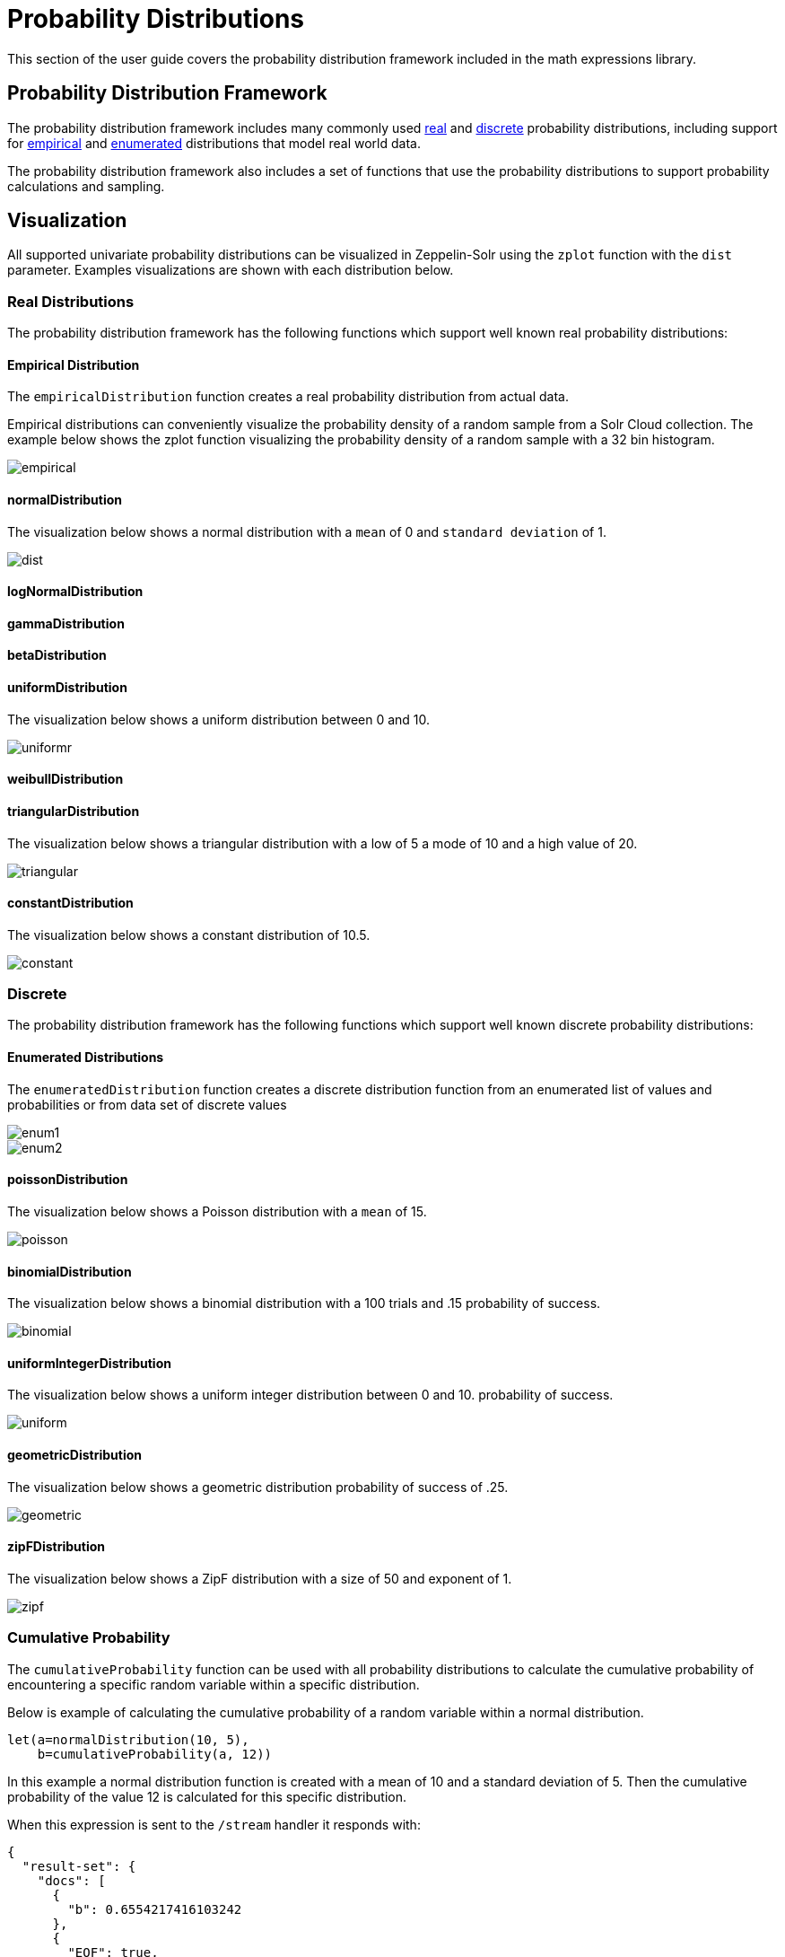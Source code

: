 = Probability Distributions
// Licensed to the Apache Software Foundation (ASF) under one
// or more contributor license agreements.  See the NOTICE file
// distributed with this work for additional information
// regarding copyright ownership.  The ASF licenses this file
// to you under the Apache License, Version 2.0 (the
// "License"); you may not use this file except in compliance
// with the License.  You may obtain a copy of the License at
//
//   http://www.apache.org/licenses/LICENSE-2.0
//
// Unless required by applicable law or agreed to in writing,
// software distributed under the License is distributed on an
// "AS IS" BASIS, WITHOUT WARRANTIES OR CONDITIONS OF ANY
// KIND, either express or implied.  See the License for the
// specific language governing permissions and limitations
// under the License.

This section of the user guide covers the probability distribution
framework included in the math expressions library.

== Probability Distribution Framework

The probability distribution framework includes many commonly used <<Real Distributions,real>>
and <<Discrete,discrete>> probability distributions, including support for <<Empirical Distribution,empirical>>
and <<Enumerated Distributions,enumerated>> distributions that model real world data.

The probability distribution framework also includes a set of functions that use the probability distributions
to support probability calculations and sampling.


== Visualization

All supported univariate probability distributions can be visualized in Zeppelin-Solr using the
`zplot` function with the `dist` parameter. Examples visualizations are shown with each
distribution below.

=== Real Distributions

The probability distribution framework has the following functions
which support well known real probability distributions:

==== Empirical Distribution

The `empiricalDistribution` function creates a real probability
distribution from actual data.

Empirical distributions can conveniently visualize the probability density of a random sample from a Solr Cloud
collection. The example below shows the zplot function visualizing the probability density of a random sample
with a 32 bin histogram.

image::images/math-expressions/empirical.png[]

==== normalDistribution

The visualization below shows a normal distribution with a `mean` of 0 and `standard
deviation` of 1.

image::images/math-expressions/dist.png[]


==== logNormalDistribution

==== gammaDistribution

==== betaDistribution

==== uniformDistribution

The visualization below shows a uniform distribution between 0 and 10.

image::images/math-expressions/uniformr.png[]

==== weibullDistribution

==== triangularDistribution

The visualization below shows a triangular distribution with a low of 5 a mode of 10
and a high value of 20.

image::images/math-expressions/triangular.png[]

==== constantDistribution

The visualization below shows a constant distribution of 10.5.

image::images/math-expressions/constant.png[]



=== Discrete

The probability distribution framework has the following functions
which support well known discrete probability distributions:


==== Enumerated Distributions

The `enumeratedDistribution` function creates a discrete
distribution function
from an enumerated list of values and probabilities or
from data set of discrete values


image::images/math-expressions/enum1.png[]

image::images/math-expressions/enum2.png[]



==== poissonDistribution

The visualization below shows a Poisson distribution with a `mean` of 15.

image::images/math-expressions/poisson.png[]


==== binomialDistribution

The visualization below shows a binomial distribution with a 100 trials and .15
probability of success.

image::images/math-expressions/binomial.png[]


==== uniformIntegerDistribution

The visualization below shows a uniform integer distribution between 0 and 10.
probability of success.

image::images/math-expressions/uniform.png[]


==== geometricDistribution

The visualization below shows a geometric distribution probability of success of
.25.

image::images/math-expressions/geometric.png[]


==== zipFDistribution

The visualization below shows a ZipF distribution with a size of 50 and exponent of 1.

image::images/math-expressions/zipf.png[]



=== Cumulative Probability

The `cumulativeProbability` function can be used with all
probability distributions to calculate the
cumulative probability of encountering a specific
random variable within a specific distribution.

Below is example of calculating the cumulative probability
of a random variable within a normal distribution.

[source,text]
----
let(a=normalDistribution(10, 5),
    b=cumulativeProbability(a, 12))
----

In this example a normal distribution function is created
with a mean of 10 and a standard deviation of 5. Then
the cumulative probability of the value 12 is calculated for this
specific distribution.

When this expression is sent to the `/stream` handler it responds with:

[source,json]
----
{
  "result-set": {
    "docs": [
      {
        "b": 0.6554217416103242
      },
      {
        "EOF": true,
        "RESPONSE_TIME": 0
      }
    ]
  }
}
----

Below is an example of a cumulative probability calculation
using an empirical distribution.

In the example an empirical distribution is created from a random
sample taken from the `price_f` field.

The cumulative probability of the value `.75` is then calculated.
The `price_f` field in this example was generated using a
uniform real distribution between 0 and 1, so the output of the
 `cumulativeProbability` function is very close to .75.

[source,text]
----
let(a=random(collection1, q="*:*", rows="30000", fl="price_f"),
    b=col(a, price_f),
    c=empiricalDistribution(b),
    d=cumulativeProbability(c, .75))
----

When this expression is sent to the `/stream` handler it responds with:

[source,json]
----
{
  "result-set": {
    "docs": [
      {
        "b": 0.7554217416103242
      },
      {
        "EOF": true,
        "RESPONSE_TIME": 0
      }
    ]
  }
}
----

=== Discrete Probability

The `probability` function can be used with any discrete
distribution function to compute the probability of a
discrete value.

Below is an example which calculates the probability
of a discrete value within a Poisson distribution.

In the example a Poisson distribution function is created
with a mean of `100`. Then the
probability of encountering a sample of the discrete value 101 is calculated for this
specific distribution.

[source,text]
----
let(a=poissonDistribution(100),
    b=probability(a, 101))
----

When this expression is sent to the `/stream` handler it responds with:

[source,json]
----
{
  "result-set": {
    "docs": [
      {
        "b": 0.039466333474403106
      },
      {
        "EOF": true,
        "RESPONSE_TIME": 0
      }
    ]
  }
}
----

Below is an example of a probability calculation using an enumerated distribution.

In the example an enumerated distribution is created from a random
sample taken from the `day_i` field, which was created using a uniform integer distribution between 0 and 30.

The probability of the discrete value 10 is then calculated.

[source,text]
----
let(a=random(collection1, q="*:*", rows="30000", fl="day_i"),
    b=col(a, day_i),
    c=enumeratedDistribution(b),
    d=probability(c, 10))
----

When this expression is sent to the `/stream` handler it responds with:

[source,json]
----
{
  "result-set": {
    "docs": [
      {
        "d": 0.03356666666666666
      },
      {
        "EOF": true,
        "RESPONSE_TIME": 488
      }
    ]
  }
}
----

=== Sampling

All probability distributions support sampling. The `sample`
function returns 1 or more random samples from a probability distribution.

Below is an example drawing a single sample from a normal distribution.

[source,text]
----
let(a=normalDistribution(10, 5),
    b=sample(a))
----

When this expression is sent to the `/stream` handler it responds with:

[source,json]
----
{
  "result-set": {
    "docs": [
      {
        "b": 11.24578055004963
      },
      {
        "EOF": true,
        "RESPONSE_TIME": 0
      }
    ]
  }
}
----

Below is an example drawing 10 samples from a normal distribution.

[source,text]
----
let(a=normalDistribution(10, 5),
    b=sample(a, 10))
----

When this expression is sent to the `/stream` handler it responds with:

[source,json]
----
{
  "result-set": {
    "docs": [
      {
        "b": [
          10.18444709339441,
          9.466947971749377,
          1.2420697166234458,
          11.074501226984806,
          7.659629052136225,
          0.4440887839190708,
          13.710925254778786,
          2.089566359480239,
          0.7907293097654424,
          2.8184587681006734
        ]
      },
      {
        "EOF": true,
        "RESPONSE_TIME": 3
      }
    ]
  }
}
----

=== Multivariate Normal Distribution

The multivariate normal distribution is a generalization of the
univariate normal distribution to higher dimensions.

The multivariate normal distribution models two or more random
variables that are normally distributed. The relationship between the variables is defined by a covariance matrix.

==== Sampling

The `sample` function can be used to draw samples
from a multivariate normal distribution in much the same
way as a univariate normal distribution.

The difference is that each sample will be an array containing a sample
drawn from each of the underlying normal distributions.
If multiple samples are drawn, the `sample` function returns a matrix with a
sample in each row. Over the long term the columns of the sample
matrix will conform to the covariance matrix used to parametrize the
multivariate normal distribution.

The example below demonstrates how to initialize and draw samples
from a multivariate normal distribution.

In this example 5000 random samples are selected from a collection of log records. Each sample contains
the fields `filesize_d` and `response_d`. The values of both fields conform to a normal distribution.

Both fields are then vectorized. The `filesize_d` vector is stored in
variable *`b`* and the `response_d` variable is stored in variable *`c`*.

An array is created that contains the means of the two vectorized fields.

Then both vectors are added to a matrix which is transposed. This creates
an observation matrix where each row contains one observation of
`filesize_d` and `response_d`. A covariance matrix is then created from the columns of
the observation matrix with the `cov` function. The covariance matrix describes the covariance between
`filesize_d` and `response_d`.

The `multivariateNormalDistribution` function is then called with the
array of means for the two fields and the covariance matrix. The model for the
multivariate normal distribution is assigned to variable *`g`*.

Finally five samples are drawn from the multivariate normal distribution.

[source,text]
----
let(a=random(collection2, q="*:*", rows="5000", fl="filesize_d, response_d"),
    b=col(a, filesize_d),
    c=col(a, response_d),
    d=array(mean(b), mean(c)),
    e=transpose(matrix(b, c)),
    f=cov(e),
    g=multiVariateNormalDistribution(d, f),
    h=sample(g, 5))
----

The samples are returned as a matrix, with each row representing one sample. There are two
columns in the matrix. The first column contains samples for `filesize_d` and the second
column contains samples for `response_d`. Over the long term the covariance between
the columns will conform to the covariance matrix used to instantiate the
multivariate normal distribution.

[source,json]
----
{
  "result-set": {
    "docs": [
      {
        "h": [
          [
            41974.85669321393,
            779.4097049705296
          ],
          [
            42869.19876441414,
            834.2599296790783
          ],
          [
            38556.30444839889,
            720.3683470060988
          ],
          [
            37689.31290928216,
            686.5549428100018
          ],
          [
            40564.74398214547,
            769.9328090774
          ]
        ]
      },
      {
        "EOF": true,
        "RESPONSE_TIME": 162
      }
    ]
  }
}
----
